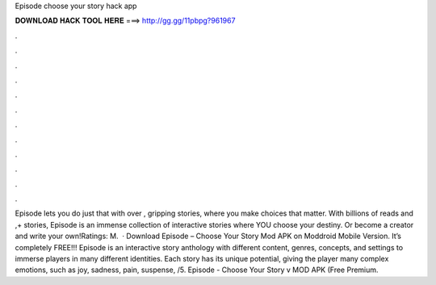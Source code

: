 Episode choose your story hack app

𝐃𝐎𝐖𝐍𝐋𝐎𝐀𝐃 𝐇𝐀𝐂𝐊 𝐓𝐎𝐎𝐋 𝐇𝐄𝐑𝐄 ===> http://gg.gg/11pbpg?961967

.

.

.

.

.

.

.

.

.

.

.

.

Episode lets you do just that with over , gripping stories, where you make choices that matter. With billions of reads and ,+ stories, Episode is an immense collection of interactive stories where YOU choose your destiny. Or become a creator and write your own!Ratings: M.  · Download Episode – Choose Your Story Mod APK on Moddroid Mobile Version. It’s completely FREE!!! Episode is an interactive story anthology with different content, genres, concepts, and settings to immerse players in many different identities. Each story has its unique potential, giving the player many complex emotions, such as joy, sadness, pain, suspense, /5. Episode - Choose Your Story v MOD APK (Free Premium.
